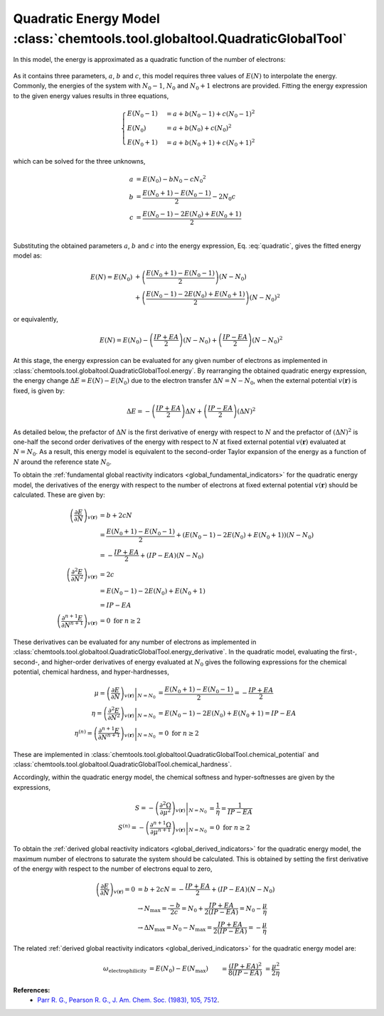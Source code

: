 ..
    : ChemTools is a collection of interpretive chemical tools for
    : analyzing outputs of the quantum chemistry calculations.
    :
    : Copyright (C) 2014-2015 The ChemTools Development Team
    :
    : This file is part of ChemTools.
    :
    : ChemTools is free software; you can redistribute it and/or
    : modify it under the terms of the GNU General Public License
    : as published by the Free Software Foundation; either version 3
    : of the License, or (at your option) any later version.
    :
    : ChemTools is distributed in the hope that it will be useful,
    : but WITHOUT ANY WARRANTY; without even the implied warranty of
    : MERCHANTABILITY or FITNESS FOR A PARTICULAR PURPOSE.  See the
    : GNU General Public License for more details.
    :
    : You should have received a copy of the GNU General Public License
    : along with this program; if not, see <http://www.gnu.org/licenses/>
    :
    : --


.. _quadratic_energy:

Quadratic Energy Model :class:`chemtools.tool.globaltool.QuadraticGlobalTool`
=============================================================================

In this model, the energy is approximated as a quadratic function of the number of electrons:

 .. math::
    :nowrap:
    :label: quadratic

    \begin{eqnarray}
     E\left(N\right) = a + b N + c {N^2}
    \end{eqnarray}

As it contains three parameters, :math:`a`, :math:`b` and :math:`c`, this model requires
three values of :math:`E\left(N\right)` to interpolate the energy. Commonly, the energies of the system
with :math:`N_0 - 1`, :math:`N_0` and :math:`N_0 + 1` electrons are provided.
Fitting the energy expression to the given energy values results in three equations,

 .. math::

    \begin{cases}
          E\left(N_0 - 1\right) &= a + b \left(N_0 - 1\right) + c {\left(N_0 - 1\right) ^2} \\
             E \left(N_0\right) &= a + b \left(N_0\right) + c {\left(N_0\right) ^2} \\
          E\left(N_0 + 1\right) &= a + b \left(N_0 + 1\right) + c {\left(N_0 + 1\right) ^2}
    \end{cases}

which can be solved for the three unknowns,

 .. math::

    a &= E\left(N_0\right) - b N_0 - c {N_0 ^2} \\
    b &= \frac{E\left(N_0 + 1\right) - E\left(N_0 - 1\right)}{2} - 2 N_0 c \\
    c &= \frac{E\left(N_0 - 1\right) -2 E\left(N_0\right) + E\left(N_0 + 1\right)}{2} \\

Substituting the obtained parameters :math:`a`, :math:`b` and :math:`c` into the energy expression,
Eq. :eq:`quadratic`, gives the fitted energy model as:

 .. math::

    E\left(N\right) = E\left(N_0\right) &+ \left(\frac{E\left(N_0 + 1\right) - E\left(N_0 - 1\right)}{2}\right) \left(N - N_0\right) \\
                  &+ \left(\frac{E\left(N_0 - 1\right) - 2 E\left(N_0\right) + E\left(N_0 + 1\right)}{2}\right) \left(N - N_0\right)^2

or equivalently,

 .. math::

    E\left(N\right) = E\left(N_0\right) - \left(\frac{IP + EA}{2}\right) \left(N - N_0\right) + \left(\frac{IP - EA}{2}\right) \left(N - N_0\right)^2

At this stage, the energy expression can be evaluated for any given number of electrons as
implemented in :class:`chemtools.tool.globaltool.QuadraticGlobalTool.energy`. By rearranging
the obtained quadratic energy expression, the energy change :math:`\Delta E = E(N) - E(N_0)` due to
the electron transfer :math:`\Delta N = N - N_0`, when the external potential :math:`v(\mathbf{r})`
is fixed, is given by:

 .. math::

    \Delta E = -\left(\frac{IP + EA}{2}\right) \Delta N + \left(\frac{IP - EA}{2}\right) (\Delta N)^2

As detailed below, the prefactor of :math:`\Delta N` is the first derivative of energy with respect to :math:`N`
and the prefactor of :math:`(\Delta N)^2` is one-half the second order derivatives of the energy with
respect to :math:`N` at fixed external potential
:math:`v(\mathbf{r})` evaluated at :math:`N = N_0`. As a result, this energy model is equivalent
to the second-order Taylor expansion of the energy as a function of :math:`N` around the reference
state :math:`N_0`.

To obtain the :ref:`fundamental global reactivity indicators <global_fundamental_indicators>` for the
quadratic energy model, the derivatives of the energy with respect to the number of electrons at
fixed external potential :math:`v(\mathbf{r})` should be calculated. These are given by:

 .. math::

    \left( \frac{\partial E}{\partial N} \right)_{v(\mathbf{r})}
         &= b + 2cN \\
	 &= \frac{E(N_0 + 1) - E(N_0 - 1)}{2} + \left(E(N_0 - 1) - 2 E(N_0) + E(N_0 + 1)\right) \left(N - N_0\right) \\
	 &= -\frac{IP + EA}{2} + (IP - EA) \left(N - N_0\right) \\
    \left( \frac{\partial^2 E}{\partial N^2} \right)_{v(\mathbf{r})}
         &= 2c \\
	 &= E(N_0 - 1) - 2 E(N_0) + E(N_0 + 1) \\
	 &= IP - EA \\
    \left( \frac{\partial^{n+1} E}{\partial N^{n+1}} \right)_{v(\mathbf{r})}
         &= 0 \text{   for   } n \geq 2

These derivatives can be evaluated for any number of electrons as implemented
in :class:`chemtools.tool.globaltool.QuadraticGlobalTool.energy_derivative`.
In the quadratic model, evaluating the first-, second-, and higher-order derivatives of
energy evaluated at :math:`N_0` gives the following expressions for the chemical potential,
chemical hardness, and hyper-hardnesses,

 .. math::

    \mu = \left. \left(\frac{\partial E}{\partial N} \right)_{v(\mathbf{r})} \right|_{N = N_0}
       &= \frac{E(N_0 + 1) - E(N_0 - 1)}{2}  = - \frac{{IP + EA}}{2} \\
    \eta = \left. \left( \frac{\partial^2 E}{\partial N^2} \right)_{v(\mathbf{r})} \right|_{N = N_0}
        &= E(N_0 - 1) - 2 E(N_0) + E(N_0 + 1) = IP - EA \\
    \eta^{(n)} = \left. \left( \frac{\partial^{n+1} E}{\partial N^{n+1}} \right)_{v(\mathbf{r})} \right|_{N = N_0}
              &= 0 \text{   for   } n \geq 2

These are implemented in :class:`chemtools.tool.globaltool.QuadraticGlobalTool.chemical_potential`
and :class:`chemtools.tool.globaltool.QuadraticGlobalTool.chemical_hardness`.

Accordingly, within the quadratic energy model, the chemical softness and hyper-softnesses are given
by the expressions,

 .. math::

    S = - \left. \left( \frac{\partial^2\Omega}{\partial\mu^2} \right)_{v(\mathbf{r})} \right|_{N = N_0}
     &= \frac{1}{\eta} = \frac{1}{IP - EA} \\
    S^{(n)} = - \left. \left( \frac{\partial^{n+1}\Omega}{\partial\mu^{n+1}} \right)_{v(\mathbf{r})} \right|_{N = N_0}
           &= 0 \text {     for } n \geq 2

To obtain the :ref:`derived global reactivity indicators <global_derived_indicators>` for
the quadratic energy model, the maximum number of electrons to saturate the system should be calculated.
This is obtained by setting the first derivative of the energy with respect to the number of electrons equal
to zero,

 .. math::

    \left( \frac{\partial E}{\partial N} \right)_{v(\mathbf{r})} = 0 &= b + 2cN = -\frac{IP + EA}{2} + (IP - EA)(N - N_0) \\
    & \to N_{\text{max}} = \frac{-b}{2c} = N_{0} + \frac{IP + EA}{2 \left(IP - EA \right)} = N_{0} - \frac{\mu}{\eta} \\
    & \to \Delta N_{\text{max}} = N_0 - N_{\text{max}} = \frac{IP + EA}{2 \left(IP - EA \right)} = - \frac{\mu}{\eta}

The related :ref:`derived global reactivity indicators <global_derived_indicators>` for the quadratic energy model are:

 .. todo:: include the generalized singned definitions.

 .. math::

    \omega_{\text{electrophilicity}} &= E\left(N_0\right) - E\left(N_{\text{max}}\right)
                        &&= \frac{\left(IP + EA\right)^2}{8\left(IP - EA\right)}
		       &&&= \frac{\mu^2}{2 \eta} \\
    \nu_{\text{nucleofugality}} &= E\left(N_0 + 1\right) - E\left(N_{\text{max}}\right)
                                &&= \frac{\left(IP - 3 \cdot EA \right)^2}{8 \left(IP - EA \right)}
			       &&&=  \frac{\left(\mu + \eta\right)^2}{2\eta} = -EA + \omega_{\text{electrophilicity}} \\
    \nu_{\text{electrofugality}} &= E\left(N_0 - 1\right) - E\left(N_{\text{max}}\right)
                                 &&= \frac{\left(3 \cdot IP - EA \right)^2}{8 \left(IP - EA \right)}
				&&&= \frac{\left(\mu - \eta\right)^2}{2\eta} = IP + \omega_{\text{electrophilicity}}

**References:**
  * `Parr R. G., Pearson R. G., J. Am. Chem. Soc. (1983), 105, 7512 <http://pubs.acs.org/doi/abs/10.1021/ja00364a005>`_.

